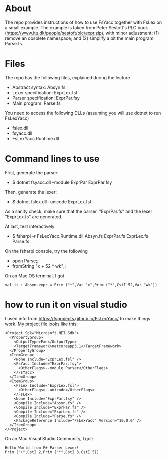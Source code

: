 * About
The repo provides instructions of how to use FsYacc together with
FsLex on a small example.  The example is taken from Peter Sestoft's
PLC book (https://www.itu.dk/people/sestoft/plc/expr.zip), with minor
adjustment: (1) remove an obsolete namespace; and (2) simplify a bit
the main program Parse.fs.
* Files

The repo has the following files, explained during the lecture

- Abstract syntax: Absyn.fs
- Lexer specification: ExprLex.fsl
- Parser specification: ExprPar.fsy
- Main program: Parse.fs

You need to access the following DLLs (assuming you will use dotnet to run FsLexYacc)
- fslex.dll
- fsyacc.dll
- FsLexYacc.Runtime.dll

* Command lines to use

First, generate the parser:
- $ dotnet fsyacc.dll --module ExprPar ExprPar.fsy

Then, generate the lexer:
- $ dotnet fslex.dll --unicode ExprLex.fsl

As a sanity check, make sure that the parser, "ExprPar.fs" and the lexer "ExprLex.fs" are generated.

At last, test interactively:
- $ fsharpi -r FsLexYacc.Runtime.dll Absyn.fs  ExprPar.fs ExprLex.fs Parse.fs

On the fsharpi console, try the following
- open Parse;;
- fromString "x + 52 * wk";;

On an Mac OS terminal, I got
#+BEGIN_SRC
val it : Absyn.expr = Prim ("+",Var "x",Prim ("*",CstI 52,Var "wk"))
#+END_SRC


* how to run it on visual studio

I used info from https://fsprojects.github.io/FsLexYacc/ to make things work.  My project file looks like this:

#+BEGIN_SRC
<Project Sdk="Microsoft.NET.Sdk">
  <PropertyGroup>
    <OutputType>Exe</OutputType>
    <TargetFramework>netcoreapp3.1</TargetFramework>
  </PropertyGroup>
  <ItemGroup>
    <None Include="ExprLex.fsl" />
    <FsYacc Include="ExprPar.fsy">
      <OtherFlags>--module Parser</OtherFlags>
    </FsYacc>
  </ItemGroup>
  <ItemGroup>
    <FsLex Include="ExprLex.fsl">
      <OtherFlags>--unicode</OtherFlags>
    </FsLex>
    <None Include="ExprPar.fsy" />
    <Compile Include="Absyn.fs" />
    <Compile Include="ExprPar.fs" />
    <Compile Include="ExprLex.fs" />
    <Compile Include="Parse.fs" />
    <PackageReference Include="FsLexYacc" Version="10.0.0" />
  </ItemGroup>
</Project>
#+END_SRC



On an Mac Visual Studio Community, I got:
#+BEGIN_SRC
Hello World from F# Parser Lexer!
Prim ("+",CstI 2,Prim ("*",CstI 3,CstI 5))
#+END_SRC
